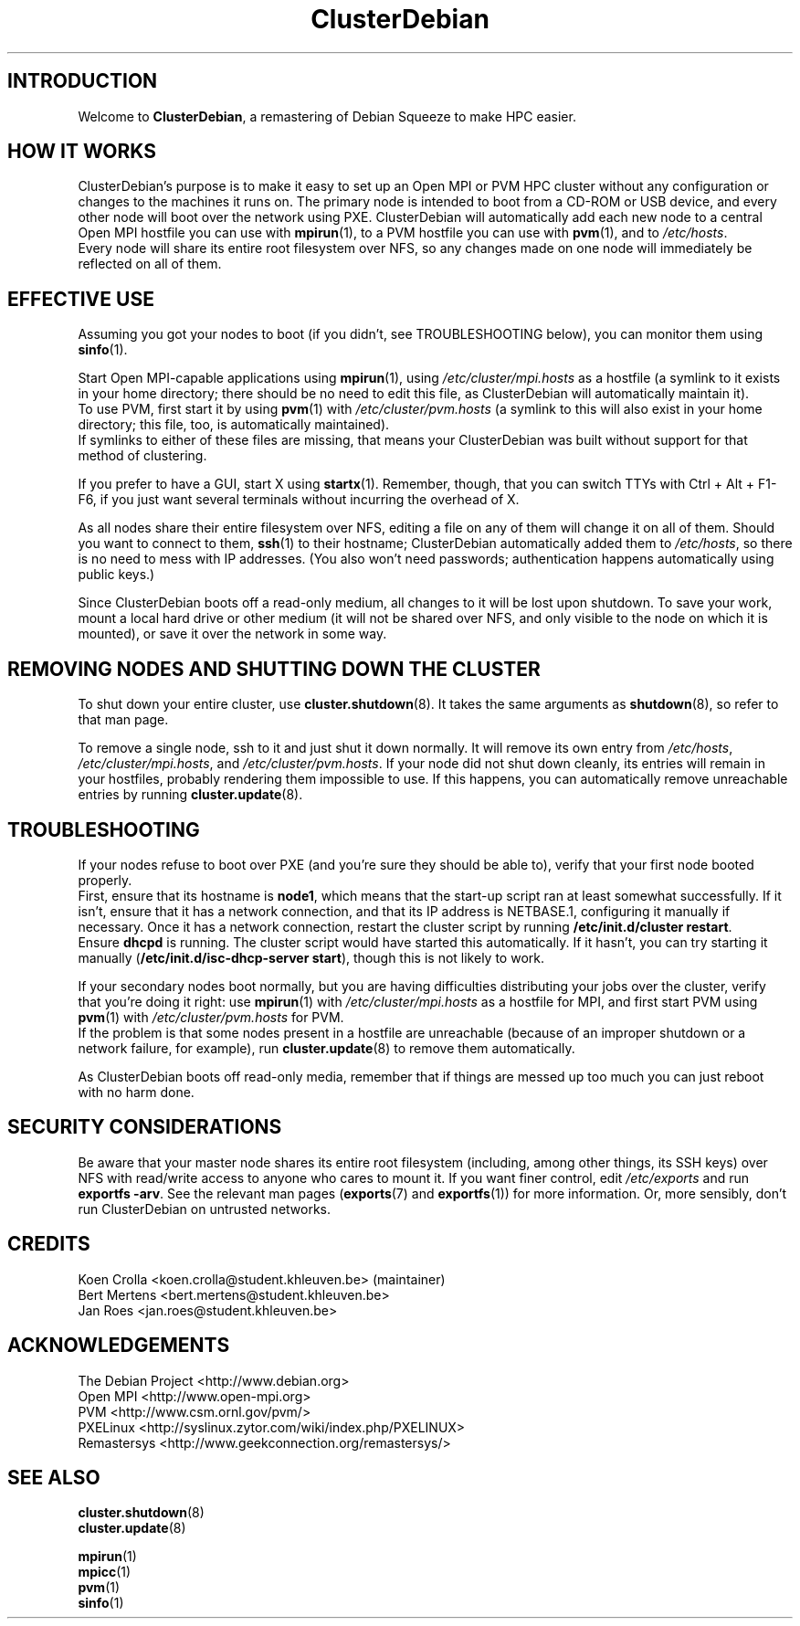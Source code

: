 .TH ClusterDebian 7 "March 2011"

.SH "INTRODUCTION"
Welcome to \fBClusterDebian\fR, a remastering of Debian Squeeze to make HPC easier.

.SH "HOW IT WORKS"
ClusterDebian's purpose is to make it easy to set up an Open MPI or PVM HPC cluster without any configuration or changes to the machines it runs on. The primary node is intended to boot from a CD-ROM or USB device, and every other node will boot over the network using PXE. ClusterDebian will automatically add each new node to a central Open MPI hostfile you can use with \fBmpirun\fR(1), to a PVM hostfile you can use with \fBpvm\fR(1), and to \fI/etc/hosts\fR.
.br
Every node will share its entire root filesystem over NFS, so any changes made on one node will immediately be reflected on all of them.

.SH "EFFECTIVE USE"
Assuming you got your nodes to boot (if you didn't, see TROUBLESHOOTING below), you can monitor them using \fBsinfo\fR(1).
.PP
Start Open MPI-capable applications using \fBmpirun\fR(1), using \fI/etc/cluster/mpi.hosts\fR as a hostfile (a symlink to it exists in your home directory; there should be no need to edit this file, as ClusterDebian will automatically maintain it).
.br
To use PVM, first start it by using \fBpvm\fR(1) with \fI/etc/cluster/pvm.hosts\fR (a symlink to this will also exist in your home directory; this file, too, is automatically maintained).
.br
If symlinks to either of these files are missing, that means your ClusterDebian was built without support for that method of clustering.
.PP
If you prefer to have a GUI, start X using \fBstartx\fR(1). Remember, though, that you can switch TTYs with Ctrl + Alt + F1-F6, if you just want several terminals without incurring the overhead of X.
.PP
As all nodes share their entire filesystem over NFS, editing a file on any of them will change it on all of them. Should you want to connect to them, \fBssh\fR(1) to their hostname; ClusterDebian automatically added them to \fI/etc/hosts\fR, so there is no need to mess with IP addresses. (You also won't need passwords; authentication happens automatically using public keys.)
.PP
Since ClusterDebian boots off a read-only medium, all changes to it will be lost upon shutdown. To save your work, mount a local hard drive or other medium (it will not be shared over NFS, and only visible to the node on which it is mounted), or save it over the network in some way.

.SH "REMOVING NODES AND SHUTTING DOWN THE CLUSTER"
To shut down your entire cluster, use \fBcluster.shutdown\fR(8). It takes the same arguments as \fBshutdown\fR(8), so refer to that man page.
.PP
To remove a single node, ssh to it and just shut it down normally. It will remove its own entry from \fI/etc/hosts\fR, \fI/etc/cluster/mpi.hosts\fR, and \fI/etc/cluster/pvm.hosts\fR. If your node did not shut down cleanly, its entries will remain in your hostfiles, probably rendering them impossible to use. If this happens, you can automatically remove unreachable entries by running \fBcluster.update\fR(8).

.SH "TROUBLESHOOTING"
If your nodes refuse to boot over PXE (and you're sure they should be able to), verify that your first node booted properly.
.br
First, ensure that its hostname is \fBnode1\fR, which means that the start-up script ran at least somewhat successfully. If it isn't, ensure that it has a network connection, and that its IP address is NETBASE.1, configuring it manually if necessary. Once it has a network connection, restart the cluster script by running \fB/etc/init.d/cluster restart\fR.
.br
Ensure \fBdhcpd\fR is running. The cluster script would have started this automatically. If it hasn't, you can try starting it manually (\fB/etc/init.d/isc-dhcp-server start\fR), though this is not likely to work.
.PP
If your secondary nodes boot normally, but you are having difficulties distributing your jobs over the cluster, verify that you're doing it right: use \fBmpirun\fR(1) with \fI/etc/cluster/mpi.hosts\fR as a hostfile for MPI, and first start PVM using \fBpvm\fR(1) with \fI/etc/cluster/pvm.hosts\fR for PVM.
.br
If the problem is that some nodes present in a hostfile are unreachable (because of an improper shutdown or a network failure, for example), run \fBcluster.update\fR(8) to remove them automatically.
.PP
As ClusterDebian boots off read-only media, remember that if things are messed up too much you can just reboot with no harm done.

.SH "SECURITY CONSIDERATIONS"
Be aware that your master node shares its entire root filesystem (including, among other things, its SSH keys) over NFS with read/write access to anyone who cares to mount it. If you want finer control, edit \fI/etc/exports\fR and run \fBexportfs -arv\fR. See the relevant man pages (\fBexports\fR(7) and \fBexportfs\fR(1)) for more information. Or, more sensibly, don't run ClusterDebian on untrusted networks.

.SH CREDITS
Koen Crolla <koen.crolla@student.khleuven.be> (maintainer)
.br
Bert Mertens <bert.mertens@student.khleuven.be>
.br
Jan Roes <jan.roes@student.khleuven.be>

.SH ACKNOWLEDGEMENTS
The Debian Project <http://www.debian.org>
.br
Open MPI <http://www.open-mpi.org>
.br
PVM <http://www.csm.ornl.gov/pvm/>
.br
PXELinux <http://syslinux.zytor.com/wiki/index.php/PXELINUX>
.br
Remastersys <http://www.geekconnection.org/remastersys/>

.SH "SEE ALSO"
\fBcluster.shutdown\fR(8)
.br
\fBcluster.update\fR(8)
.PP
\fBmpirun\fR(1)
.br
\fBmpicc\fR(1)
.br
\fBpvm\fR(1)
.br
\fBsinfo\fR(1)

